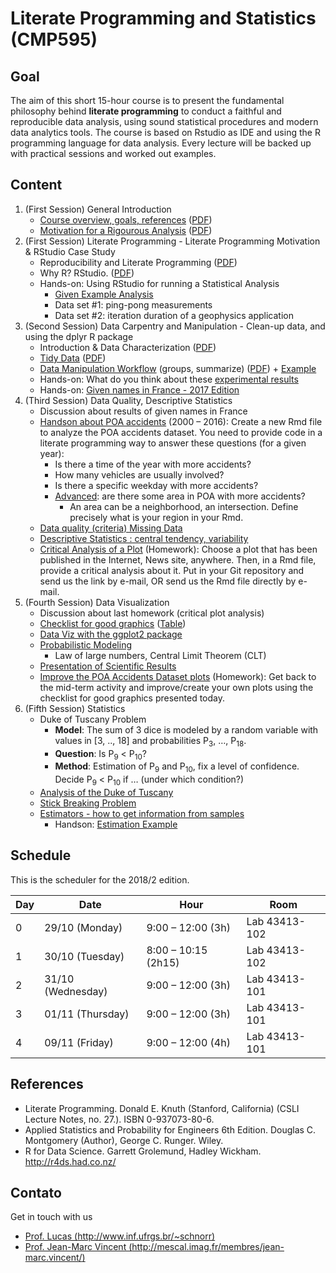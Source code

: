#+startup: overview indent
#+OPTIONS: html-link-use-abs-url:nil html-postamble:auto
#+OPTIONS: html-preamble:t html-scripts:t html-style:t
#+OPTIONS: html5-fancy:nil tex:t
#+HTML_DOCTYPE: xhtml-strict
#+HTML_CONTAINER: div
#+DESCRIPTION:
#+KEYWORDS:
#+HTML_LINK_HOME:
#+HTML_LINK_UP:
#+HTML_MATHJAX:
#+HTML_HEAD:
#+HTML_HEAD_EXTRA:
#+SUBTITLE:
#+INFOJS_OPT:
#+CREATOR: <a href="http://www.gnu.org/software/emacs/">Emacs</a> 25.2.2 (<a href="http://orgmode.org">Org</a> mode 9.0.1)
#+EXPORT_EXCLUDE_TAGS: noexport
#+LATEX_HEADER:

* Literate Programming and Statistics (CMP595)

#+begin_html
<a rel="license" href="http://creativecommons.org/licenses/by-sa/4.0/"><img alt="Creative Commons License" style="border-width:0" src="img/88x31.png" /></a>
#+end_html

** Goal

The aim of this short 15-hour course is to present the fundamental
philosophy behind *literate programming* to conduct a faithful and
reproducible data analysis, using sound statistical procedures and
modern data analytics tools. The course is based on Rstudio as IDE and
using the R programming language for data analysis. Every lecture will
be backed up with practical sessions and worked out examples.

** Content

1. (First Session) General Introduction
   - [[./slides/0_Introduction.org][Course overview, goals, references]] ([[./slides/0_Introduction.pdf][PDF]])
   - [[./slides/0_Motivation.org][Motivation for a Rigourous Analysis]] ([[./slides/0_Motivation.pdf][PDF]])
2. (First Session) Literate Programming - Literate Programming Motivation & RStudio Case Study 
   - Reproducibility and Literate Programming ([[./slides/0_Reproducibility.pdf][PDF]])
   - Why R? RStudio. ([[./slides/0_WhyR.pdf][PDF]])
   - Hands-on: Using RStudio for running a Statistical Analysis
     - [[./handson/0_TD.Rmd][Given Example Analysis]]
     - Data set #1: ping-pong measurements
     - Data set #2: iteration duration of a geophysics application
3. (Second Session) Data Carpentry and Manipulation - Clean-up data, and using the dplyr R package 
   - Introduction & Data Characterization ([[./slides/1_Data-Characterization.pdf][PDF]])
   - [[./slides/1_Tidy_Data.org][Tidy Data]] ([[./slides/1_Tidy_Data.pdf][PDF]])
   - [[./slides/1_Data_Manipulation.org][Data Manipulation Workflow]] (groups, summarize) ([[./slides/1_Data_Manipulation.pdf][PDF]]) + [[./handson/1_TD.Rmd][Example]]
   - Hands-on: What do you think about these   [[./handson/1_Experiences][experimental results]]
   - Hands-on: [[./handson/1_TD_Names.Rmd][Given names in France - 2017 Edition]]
4. (Third Session) Data Quality, Descriptive Statistics 
   - Discussion about results of given names in France
   - [[http://datapoa.com.br/dataset/acidentes-de-transito][Handson about POA accidents]] (2000 -- 2016): Create a new Rmd file
     to analyze the POA accidents dataset. You need to provide code in
     a literate programming way to answer these questions (for a given
     year):
     - Is there a time of the year with more accidents?
     - How many vehicles are usually involved?
     - Is there a specific weekday with more accidents?
     - _Advanced_: are there some area in POA with more accidents?
       - An area can be a neighborhood, an intersection. Define
         precisely what is your region in your Rmd.
   - [[./slides/Data-Quality/2_Data-Quality.pdf][Data quality (criteria) Missing Data]]
   - [[./slides/Data-Control/2_Data-Control.pdf][Descriptive Statistics : central tendency, variability]]
   - _Critical Analysis of a Plot_ (Homework): Choose a plot that has
     been published in the Internet, News site, anywhere. Then, in a
     Rmd file, provide a critical analysis about it. Put in your Git
     repository and send us the link by e-mail, OR send us the Rmd
     file directly by e-mail.
5. (Fourth Session) Data Visualization
   - Discussion about last homework (critical plot analysis)
   - [[./slides/Check-list-good-graphics-en.pdf][Checklist for good graphics]] ([[./slides/Check-list-good-graphics-tableau-en.pdf][Table]])
   - [[./slides/5_Data_Viz.org][Data Viz with the ggplot2 package]]
   - [[./slides/3_introduction_to_statistics.pdf][Probabilistic Modeling]]
     - Law of large numbers, Central Limit Theorem (CLT)
   - [[./slides/lecture_data_presentation.pdf][Presentation of Scientific Results]]
   - _Improve the POA Accidents Dataset plots_ (Homework): Get back to
     the mid-term activity and improve/create your own plots using the
     checklist for good graphics presented today.
6. (Fifth Session) Statistics
   - Duke of Tuscany Problem
     - *Model*: The sum of 3 dice is modeled by a random variable with
       values in [3, .., 18] and probabilities P_3, ..., P_18.
     - *Question*: Is P_9 < P_10?
     - *Method*: Estimation of P_9 and P_10, fix a level of
       confidence. Decide P_9 < P_10 if ... (under which condition?)
   - [[./handson/Duke-and-Galileo.Rmd][Analysis of the Duke of Tuscany]]
   - [[./handson/Stick.Rmd][Stick Breaking Problem]]
   - [[./slides/6_Estimation/Estimation-intro.pdf][Estimators - how to get information from samples]]
     - Handson: [[./handson/Estimation-example.Rmd][Estimation Example]]

** Content 2017/2                                                 :noexport:

1. (First Session) General Introduction
   - [[./slides/0_Introduction.org][Course overview, goals, references]] ([[./slides/0_Introduction.pdf][PDF]])
   - [[./slides/0_Motivation.org][Motivation for a Rigourous Analysis]] ([[./slides/0_Motivation.pdf][PDF]])
2. (First Session) Literate Programming - Literate Programming Motivation & RStudio Case Study 
   - Reproducibility and Literate Programming ([[./slides/0_Reproducibility.pdf][PDF]])
   - Why R? RStudio. ([[./slides/0_WhyR.pdf][PDF]])
   - Hands-on: Using RStudio for running a Statistical Analysis
     - [[./handson/0_TD.Rmd][Given Example Analysis]]
     - Data set #1: ping-pong measurements
     - Data set #2: iteration duration of a geophysics application
3. (Second Session) Data Carpentry and Manipulation - Clean-up data, and using the dplyr R package 
   - Introduction & Data Characterization ([[./slides/1_Data-Characterization.pdf][PDF]])
   - [[./slides/1_Tidy_Data.org][Tidy Data]] ([[./slides/1_Tidy_Data.pdf][PDF]])
   - [[./slides/1_Data_Manipulation.org][Data Manipulation Workflow]] (groups, summarize) ([[./slides/1_Data_Manipulation.pdf][PDF]]) + [[./handson/1_TD.Rmd][Example]]
   - Hands-on: [[./handson/1_TD_Names.Rmd][Given names in France - 2016 Edition]]
   - Mid-term activity (Deadline: Saturday 28/10 at 23:59)
     - [[./tasks/1_POA_Urban_Accidents.Rmd][Analysis of Urban Accidents in the City of Porto Alegre]]
       |----+------------|
       |  N | *Solutions*  |
       |----+------------|
       |  1 | [[https://github.com/EduardoVernier/lps/blob/master/tasks/1_POA_Urban_Accidents.Rmd][Eduardo]]    |
       |  2 | [[https://github.com/mmsouza/lps/blob/master/tasks/1_POA_Urban_Accidents.Rmd][Matheus]]    |
       |  3 | [[https://github.com/lizalemos/lps/blob/master/tasks/1_POA_Urban_Accidents.Rmd][Liza]]       |
       |  4 | [[https://github.com/lacbeltran/lps/blob/master/tasks/1_POA_Urban_Accidents.Rmd][Lizeth]]     |
       |  5 | [[https://bitbucket.org/ediazc/lps/raw/8c20392fe0c6ab14a4276259cdddd3a6e11f0960/tasks/1_POA_Urban_Accidents.Rmd][Emmanuell]]  |
       |  6 | [[https://github.com/fabiogm/lps/blob/master/tasks/1_POA_Urban_Accidents.Rmd][Fábio]]      |
       |  7 | [[https://github.com/soares-f/lps/blob/assignments/tasks/Report_year2003.Rmd][Felipe]]     |
       |  8 | [[https://github.com/rodrimoni/lps/blob/master/tasks/1_POA_Urban_Accidents.Rmd][Rodrigo]]    |
       |  9 | [[https://github.com/lbassis/lps/blob/master/tasks/1_POA_Urban_Accidents.Rmd][Lucas]]      |
       | 10 | [[https://github.com/rodrigofranzoi/lps/blob/master/tasks/1_POA_Urban_Accidents.Rmd][Rodrigo F.]] |
       | 11 | [[./tasks/solutions/Gabrielli.Rmd][Gabrielli]]  |
       |----+------------|
4. (Third Session) Data Quality, Descriptive Statistics 
   - Discussion about POA accidents
   - [[./slides/Data-Quality/2_Data-Quality.pdf][Data quality (criteria) Missing Data]]
   - [[./slides/Data-Control/2_Data-Control.pdf][Descriptive Statistics : central tendency, variability]]
   - _Critical Analysis of a Plot_ (Homework): Choose a plot that has
     been published in the Internet, News site, anywhere. Then, in a
     Rmd file, provide a critical analysis about it. Put in your Git
     repository and send us the link by e-mail, OR send us the Rmd
     file directly by e-mail.
     |----+------------|
     |  N | Solutions  |
     |----+------------|
     |  1 | [[https://github.com/rodrigofranzoi/lps/blob/master/tasks/Data%20Quality/DataQuality.Rmd][Rodrigo F.]] |
     |  2 | [[https://github.com/lacbeltran/lps/blob/master/tasks/Lizeth_Critical_Analysis_Of_A_Plot.Rmd][Lizeth]]     |
     |  3 | [[https://bitbucket.org/ediazc/lps/src/master/tasks/Critical_Analysis_of_a_Plot.Rmd][Emmanuell]]  |
     |  4 | [[https://github.com/lbassis/lps/blob/master/tasks/Elections_Survey.Rmd][Lucas]]      |
     |  5 | [[./tasks/solutions/Liza.Rmd][Liza]]       |
     |  6 | [[./tasks/solutions/Gabrielli_T2.Rmd][Gabrielli]]  |
     |  7 | [[https://github.com/mmsouza/lps/blob/master/tasks/News%20analysis.Rmd][Matheus]]    |
     |  8 | [[https://github.com/soares-f/lps/blob/assignments/tasks/Comments_Plot.Rmd][Felipe]]     |
     |  9 | [[https://github.com/rodrimoni/lps/blob/master/tasks/Critical%20Analysis%20of%20a%20Plot.Rmd][Rodrigo]]    |
     | 10 | [[https://github.com/EduardoVernier/lps/blob/master/tasks/2.md][Eduardo]]    |
     |----+------------|

5. (Fourth Session) Data Visualization
   - Discussion about last homework (critical plot analysis)
   - [[./slides/Check-list-good-graphics-en.pdf][Checklist for good graphics]] ([[./slides/Check-list-good-graphics-tableau-en.pdf][Table]])
   - [[./slides/5_Data_Viz.org][Data Viz with the ggplot2 package]]
   - [[./slides/3_introduction_to_statistics.pdf][Probabilistic Modeling]]
     - Law of large numbers, Central Limit Theorem (CLT)
   - [[./slides/lecture_data_presentation.pdf][Presentation of Scientific Results]]
   - _Improve the POA Accidents Dataset plots_ (Homework): Get back to
     the mid-term activity and improve/create your own plots using the
     checklist for good graphics presented today.
     |---+----------------------|
     | N | Solutions            |
     |---+----------------------|
     | 1 | [[https://github.com/EduardoVernier/lps/blob/master/tasks/3.Rmd][Eduardo]] ([[https://github.com/EduardoVernier/lps/blob/master/tasks/3.pdf][PDF]])        |
     | 2 | [[https://github.com/lbassis/lps/blob/master/tasks/1_POA_Urban_Accidents%202.0.Rmd][Lucas]]                |
     | 3 | [[https://github.com/soares-f/lps/blob/assignments/tasks/GG_Plot.Rmd][Felipe]]               |
     | 4 | [[https://github.com/rodrigofranzoi/lps/blob/master/tasks/LoteriasData/LoteriasAnalysis.Rmd][Rodrigo S.]] (Loteria) |
     | 5 | [[https://bitbucket.org/ediazc/lps/src/master/tasks/Critical_Analysis_of_Accidents_Plot.Rmd][Emmanuell]] ([[https://bitbucket.org/ediazc/lps/src/master/tasks/Critical_Analysis_of_Accidents_Plot.pdf][PDF]])      |
     |---+----------------------|

6. (Fifth Session) Statistics
   - Duke of Tuscany Problem
     - *Model*: The sum of 3 dice is modeled by a random variable with
       values in [3, .., 18] and probabilities P_3, ..., P_18.
     - *Question*: Is P_9 < P_10?
     - *Method*: Estimation of P_9 and P_10, fix a level of
       confidence. Decide P_9 < P_10 if ... (under which condition?)
   - [[./handson/Duke-and-Galileo.Rmd][Analysis of the Duke of Tuscany]]
   - [[./handson/Stick.Rmd][Stick Breaking Problem]]
   - [[./slides/6_Estimation/Estimation-intro.pdf][Estimators - how to get information from samples]]
     - Handson: [[./handson/Estimation-example.Rmd][Estimation Example]]

** Schedule

This is the scheduler for the 2018/2 edition.

|-----+-------------------+----------------------+---------------|
| Day | Date              | Hour                 | Room          |
|-----+-------------------+----------------------+---------------|
|   0 | 29/10 (Monday)    | 9:00 -- 12:00 (3h)   | Lab 43413-102 |
|   1 | 30/10 (Tuesday)   | 8:00 -- 10:15 (2h15) | Lab 43413-102 |
|   2 | 31/10 (Wednesday) | 9:00 -- 12:00 (3h)   | Lab 43413-101 |
|   3 | 01/11 (Thursday)  | 9:00 -- 12:00 (3h)   | Lab 43413-101 |
|   4 | 09/11 (Friday)    | 9:00 -- 12:00 (4h)   | Lab 43413-101 |
|-----+-------------------+----------------------+---------------|

** Final project                                                  :noexport:

The deadline for the final project is the 15th of December, 2017.

|------------+---------------------------------------------+----+----------------|
| Student    | Dataset                                     |    | Delivery       |
|------------+---------------------------------------------+----+----------------|
| Eduardo    | [[https://www.kaggle.com/rojour/boston-results][Boston Marathon 2017]]                        | ok | [[https://github.com/EduardoVernier/lps/blob/master/marathon/analysis.md][BostonMarathon]] |
| Liza       | [[https://www.kaggle.com/jyzaguirre/us-homicide-reports/data][US Homicides]]                                | ok | [[https://github.com/lizalemos/lps/blob/master/tasks/us_homicedes.Rmd][USHomicides]]    |
| Fábio      | [[http://www.datapoa.com.br/dataset/acidentes-de-transito][Porto Alegre accidents]]                      | ok | [[https://github.com/fabiogm/lps/tree/master/tasks/final-project][POAccidents]]    |
| Gabrielli  | [[https://www.kaggle.com/nasirmeh/prediction-of-rainfall/][Rainfall in India]]                           | ok | [[./data/ac/71881e-a3f4-400b-88b0-241c637517b7/Gabrielli_final.zip][Rainfall]]       |
| Felipe     | [[http://archive.ics.uci.edu/ml/datasets/online+retail][Online Retail Sales in Europe]]               | ok | [[https://github.com/soares-f/lps/tree/assignments/tasks/final][OnlineSales]]    |
| Rodrigo F. | [[https://www.kaggle.com/jyzaguirre/us-homicide-reports/data][US Homicides]]                                | ok | [[https://github.com/rodrigofranzoi/US-Homicides][USHomicides]]    |
| Lucas      | [[https://www.kaggle.com/open-source-sports/professional-hockey-database/data][Professional Hockey]]                         | ok | [[https://github.com/lbassis/hockey_analysis][Hockey]]         |
| Matheus    | [[http://dados.rs.gov.br/dataset/fee-indicadores-criminais-homicidio-doloso-103597][RS Homicide]]                                 | ok | [[https://github.com/mmsouza/lps/tree/master/Final%20Task][RSHomicide]]     |
| Rodrigo N. | [[https://www.kaggle.com/rush4ratio/video-game-sales-with-ratings][Video Game Sales]]                            | ok | [[https://github.com/rodrimoni/lps/tree/master/FinalProject][GameSales]]      |
| Lizeth     | [[https://www.kaggle.com/unsdsn/world-happiness/data][World Happiness]]                             | ok | [[https://github.com/lacbeltran/lps/blob/master/tasks/Final_Project_Lizeth.Rmd][WorldHappy]]     |
| Emmanuell  | [[https://www.kaggle.com/worldbank/world-development-indicators][Land usage and Agriculture]] & [[https://www.kaggle.com/berkeleyearth/climate-change-earth-surface-temperature-data][Climate change]] | ok |                |
|------------+---------------------------------------------+----+----------------|

*** Entregas locais                                       :ATTACH:noexport:
:PROPERTIES:
:Attachments: Gabrielli_final.zip
:ID:       ac71881e-a3f4-400b-88b0-241c637517b7
:END:

*** Rmd                                                          :noexport:

#+name: DELIVSVN
|-----------+------------------------------------------------------------------------------+----------------------------------------------------------------------------------------------------------------------------|
| Nome      | SVN                                                                          | Rmd                                                                                                                        |
|-----------+------------------------------------------------------------------------------+----------------------------------------------------------------------------------------------------------------------------|
| Eduardo   | https://github.com/EduardoVernier/lps/trunk/marathon                         | https://raw.githubusercontent.com/EduardoVernier/lps/master/marathon/analysis.md                                           |
| Liza      | https://github.com/lizalemos/lps/trunk/tasks                                 | https://raw.githubusercontent.com/lizalemos/lps/master/tasks/us_homicedes.Rmd                                              |
| Fabio     | https://github.com/fabiogm/lps/trunk/tasks/final-project                     | https://raw.githubusercontent.com/fabiogm/lps/master/tasks/final-project/POA_Urban_Accidents_report.Rmd                    |
| Gabrielli |                                                                              |                                                                                                                            |
| Felipe    | https://github.com/soares-f/lps/branches/assignments/tasks/final             | https://raw.githubusercontent.com/soares-f/lps/assignments/tasks/final/Report_Felipe_Soares.Rmd                            |
| RodrigoF  | https://github.com/rodrigofranzoi/US-Homicides/trunk/US-Homicides%20Analysis | https://raw.githubusercontent.com/rodrigofranzoi/US-Homicides/master/US-Homicides%20Analysis/US%20Homicides%20Analysis.Rmd |
| Lucas     | https://github.com/lbassis/hockey_analysis/trunk/                            | https://raw.githubusercontent.com/lbassis/hockey_analysis/master/analysis.Rmd                                              |
| Matheus   | https://github.com/mmsouza/lps/trunk/Final%20Task                            | https://raw.githubusercontent.com/mmsouza/lps/master/Final%20Task/Average_Murder_indicator.Rmd                             |
| RodrigoN  | https://github.com/rodrimoni/lps/trunk/FinalProject                          | https://raw.githubusercontent.com/rodrimoni/lps/master/FinalProject/FinalProject-GamesSales.Rmd                            |
| Lizeth    | https://github.com/lacbeltran/lps/trunk/tasks                                | https://raw.githubusercontent.com/lbassis/hockey_analysis/master/analysis.Rmd                                              |
| Emmanuell |                                                                              |                                                                                                                            |
|-----------+------------------------------------------------------------------------------+----------------------------------------------------------------------------------------------------------------------------|

#+header: :var DELIVSVN=DELIVSVN
#+begin_src R :results output :session :exports both
checkout <- function(Nome, SVN)
{
    if (SVN == ""){
        return(FALSE);
    }
    mainDir = ".";
    subDir = "final/";
    dir.create(file.path(mainDir, subDir), showWarnings = FALSE)
    command = paste("svn checkout", SVN, paste0("final/", Nome));
    x <- system(command, ignore.stdout=FALSE, ignore.stderr=FALSE);
    return(TRUE);
}

suppressMessages(library(tidyverse));
DELIVSVN %>%
    slice(-1) %>%
    rename(Nome = V1,
           RMD = V3,
           SVN = V2) %>%
    select(Nome, SVN) %>%
    rowwise() %>%
    mutate(Checkout = checkout(Nome, SVN)) %>%
    select(Checkout)
#+end_src

#+RESULTS:
#+begin_example
Checked out revision 83.
Checked out revision 61.
A    final/Fabio/POA_Urban_Accidents_report.Rmd
A    final/Fabio/POA_Urban_Accidents_report.pdf
A    final/Fabio/data
A    final/Fabio/data/acidentes-2012.csv
A    final/Fabio/data/acidentes-2013.csv
A    final/Fabio/data/acidentes-2014.csv
A    final/Fabio/data/acidentes-2015.csv
A    final/Fabio/data/acidentes-2016.csv
Checked out revision 103.
Checked out revision 74.
Checked out revision 3.
A    final/Lucas/analysis.Rmd
A    final/Lucas/analysis.pdf
A    final/Lucas/analysis_files
A    final/Lucas/analysis_files/figure-latex
A    final/Lucas/analysis_files/figure-latex/unnamed-chunk-3-1.pdf
A    final/Lucas/lps.Rproj
A    final/Lucas/professional-hockey-database
A    final/Lucas/professional-hockey-database/AwardsCoaches.csv
A    final/Lucas/professional-hockey-database/AwardsPlayers.csv
A    final/Lucas/professional-hockey-database/Coaches.csv
A    final/Lucas/professional-hockey-database/CombinedShutouts.csv
A    final/Lucas/professional-hockey-database/Goalies.csv
A    final/Lucas/professional-hockey-database/GoaliesSC.csv
A    final/Lucas/professional-hockey-database/GoaliesShootout.csv
A    final/Lucas/professional-hockey-database/HOF.csv
A    final/Lucas/professional-hockey-database/Master.csv
A    final/Lucas/professional-hockey-database/Scoring.csv
A    final/Lucas/professional-hockey-database/ScoringSC.csv
A    final/Lucas/professional-hockey-database/ScoringShootout.csv
A    final/Lucas/professional-hockey-database/SeriesPost.csv
A    final/Lucas/professional-hockey-database/TeamSplits.csv
A    final/Lucas/professional-hockey-database/TeamVsTeam.csv
A    final/Lucas/professional-hockey-database/Teams.csv
A    final/Lucas/professional-hockey-database/TeamsHalf.csv
A    final/Lucas/professional-hockey-database/TeamsPost.csv
A    final/Lucas/professional-hockey-database/TeamsSC.csv
A    final/Lucas/professional-hockey-database/abbrev.csv
Checked out revision 9.
Checked out revision 80.
Checked out revision 76.
Checked out revision 70.
Source: local data frame [11 x 1]
Groups: <by row>

# A tibble: 11 x 1
   Checkout
      <lgl>
 1     TRUE
 2     TRUE
 3     TRUE
 4    FALSE
 5     TRUE
 6     TRUE
 7     TRUE
 8     TRUE
 9     TRUE
10     TRUE
11    FALSE
#+end_example

Deal with Gabrielli case

#+begin_src shell :results output
cd final
unzip -j -d "Gabrielli" ../data/ac/71881e-a3f4-400b-88b0-241c637517b7/Gabrielli_final.zip 
#+end_src

#+RESULTS:
: Archive:  ../data/ac/71881e-a3f4-400b-88b0-241c637517b7/Gabrielli_final.zip
:   inflating: Gabrielli/lps_final_task.rmd  
:   inflating: Gabrielli/rainfall_in_india_1901_2015.csv  

** References

- Literate Programming. Donald E. Knuth (Stanford, California)
  (CSLI Lecture Notes, no. 27.). ISBN 0-937073-80-6.
- Applied Statistics and Probability for Engineers 6th Edition. 
  Douglas C. Montgomery (Author), George C. Runger. Wiley.
- R for Data Science. Garrett Grolemund, Hadley
  Wickham. http://r4ds.had.co.nz/

** Contato

Get in touch with us
- [[http://www.inf.ufrgs.br/~schnorr][Prof. Lucas (http://www.inf.ufrgs.br/~schnorr)]]
- [[http://mescal.imag.fr/membres/jean-marc.vincent/index.html/][Prof. Jean-Marc Vincent (http://mescal.imag.fr/membres/jean-marc.vincent/)]]
